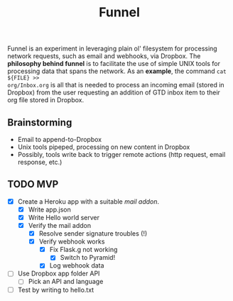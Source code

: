 #+TITLE: Funnel

Funnel is an experiment in leveraging plain ol' filesystem for processing
network requests, such as email and webhooks, via Dropbox. The *philosophy
behind funnel* is to facilitate the use of simple UNIX tools for processing data
that spans the network. As an *example*, the command =cat ${FILE} >>
org/Inbox.org= is all that is needed to process an incoming email (stored in
Dropbox) from the user requesting an addition of GTD inbox item to their org
file stored in Dropbox.

** Brainstorming

- Email to append-to-Dropbox
- Unix tools pipeped, processing on new content in Dropbox
- Possibly, tools write back to trigger remote actions (http request, email response, etc.)

** TODO MVP 
SCHEDULED: <2015-08-15 Sat>
- [X] Create a Heroku app with a suitable /mail addon/.
  - [X] Write app.json
  - [X] Write Hello world server 
  - [X] Verify the mail addon
    - [X] Resolve sender signature troubles (!)
    - [X] Verify webhook works
      - [X] Fix Flask.g not working
        - [X] Switch to Pyramid!
      - [X] Log webhook data
- [ ] Use Dropbox app folder API
  - [ ] Pick an API and language
- [ ] Test by writing to hello.txt
